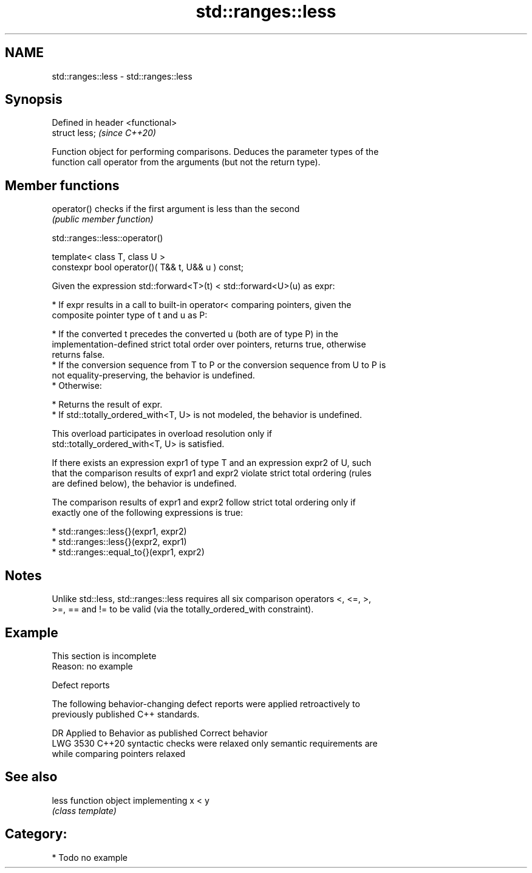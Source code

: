 .TH std::ranges::less 3 "2024.06.10" "http://cppreference.com" "C++ Standard Libary"
.SH NAME
std::ranges::less \- std::ranges::less

.SH Synopsis
   Defined in header <functional>
   struct less;                    \fI(since C++20)\fP

   Function object for performing comparisons. Deduces the parameter types of the
   function call operator from the arguments (but not the return type).

.SH Member functions

   operator() checks if the first argument is less than the second
              \fI(public member function)\fP

std::ranges::less::operator()

   template< class T, class U >
   constexpr bool operator()( T&& t, U&& u ) const;

   Given the expression std::forward<T>(t) < std::forward<U>(u) as expr:

     * If expr results in a call to built-in operator< comparing pointers, given the
       composite pointer type of t and u as P:

     * If the converted t precedes the converted u (both are of type P) in the
       implementation-defined strict total order over pointers, returns true, otherwise
       returns false.
     * If the conversion sequence from T to P or the conversion sequence from U to P is
       not equality-preserving, the behavior is undefined.
     * Otherwise:

     * Returns the result of expr.
     * If std::totally_ordered_with<T, U> is not modeled, the behavior is undefined.

   This overload participates in overload resolution only if
   std::totally_ordered_with<T, U> is satisfied.

   If there exists an expression expr1 of type T and an expression expr2 of U, such
   that the comparison results of expr1 and expr2 violate strict total ordering (rules
   are defined below), the behavior is undefined.

   The comparison results of expr1 and expr2 follow strict total ordering only if
   exactly one of the following expressions is true:

     * std::ranges::less{}(expr1, expr2)
     * std::ranges::less{}(expr2, expr1)
     * std::ranges::equal_to{}(expr1, expr2)

.SH Notes

   Unlike std::less, std::ranges::less requires all six comparison operators <, <=, >,
   >=, == and != to be valid (via the totally_ordered_with constraint).

.SH Example

    This section is incomplete
    Reason: no example

   Defect reports

   The following behavior-changing defect reports were applied retroactively to
   previously published C++ standards.

      DR    Applied to       Behavior as published              Correct behavior
   LWG 3530 C++20      syntactic checks were relaxed     only semantic requirements are
                       while comparing pointers          relaxed

.SH See also

   less function object implementing x < y
        \fI(class template)\fP

.SH Category:
     * Todo no example
